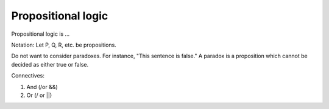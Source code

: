 
================================================================================
Propositional logic
================================================================================

Propositional logic is ...

Notation: Let P, Q, R, etc. be propositions.

Do not want to consider paradoxes. For instance, "This sentence is false." A
paradox is a proposition which cannot be decided as either true or false.

Connectives:

1. And (/\ or &&)

2. Or (\/ or ||)
